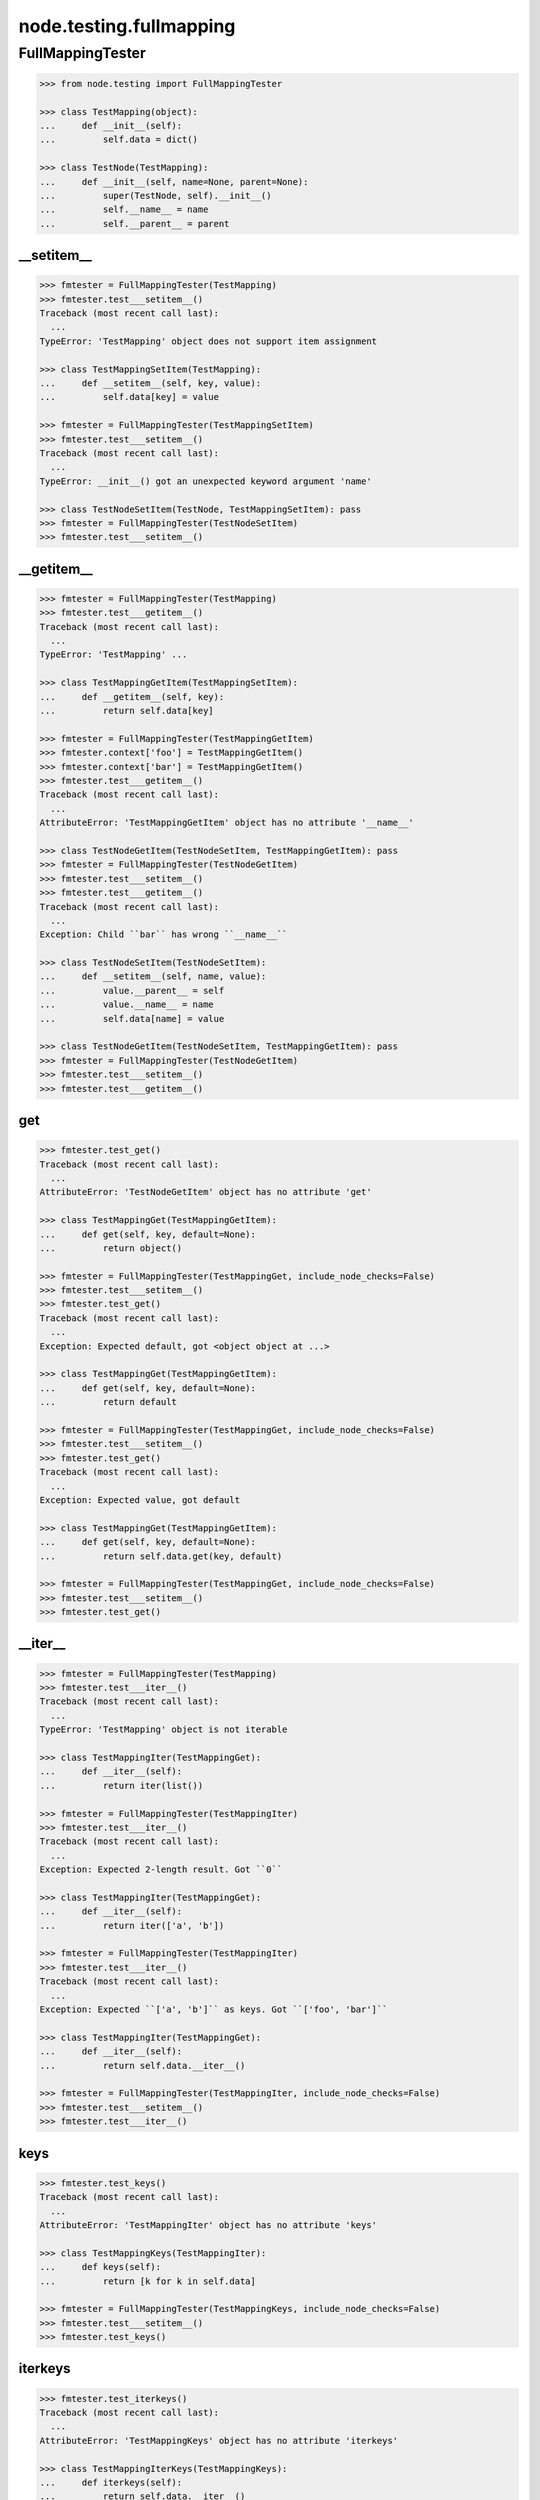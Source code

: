 node.testing.fullmapping
========================

FullMappingTester
-----------------

.. code-block:: pycon

    >>> from node.testing import FullMappingTester

    >>> class TestMapping(object):
    ...     def __init__(self):
    ...         self.data = dict()

    >>> class TestNode(TestMapping):
    ...     def __init__(self, name=None, parent=None):
    ...         super(TestNode, self).__init__()
    ...         self.__name__ = name
    ...         self.__parent__ = parent


__setitem__
~~~~~~~~~~~

.. code-block:: pycon

    >>> fmtester = FullMappingTester(TestMapping)
    >>> fmtester.test___setitem__()
    Traceback (most recent call last):
      ...
    TypeError: 'TestMapping' object does not support item assignment

    >>> class TestMappingSetItem(TestMapping):
    ...     def __setitem__(self, key, value):
    ...         self.data[key] = value

    >>> fmtester = FullMappingTester(TestMappingSetItem)
    >>> fmtester.test___setitem__()
    Traceback (most recent call last):
      ...
    TypeError: __init__() got an unexpected keyword argument 'name'

    >>> class TestNodeSetItem(TestNode, TestMappingSetItem): pass
    >>> fmtester = FullMappingTester(TestNodeSetItem)
    >>> fmtester.test___setitem__()


__getitem__
~~~~~~~~~~~

.. code-block:: pycon

    >>> fmtester = FullMappingTester(TestMapping)
    >>> fmtester.test___getitem__()
    Traceback (most recent call last):
      ...
    TypeError: 'TestMapping' ...

    >>> class TestMappingGetItem(TestMappingSetItem):
    ...     def __getitem__(self, key):
    ...         return self.data[key]

    >>> fmtester = FullMappingTester(TestMappingGetItem)
    >>> fmtester.context['foo'] = TestMappingGetItem()
    >>> fmtester.context['bar'] = TestMappingGetItem()
    >>> fmtester.test___getitem__()
    Traceback (most recent call last):
      ...
    AttributeError: 'TestMappingGetItem' object has no attribute '__name__'

    >>> class TestNodeGetItem(TestNodeSetItem, TestMappingGetItem): pass
    >>> fmtester = FullMappingTester(TestNodeGetItem)
    >>> fmtester.test___setitem__()
    >>> fmtester.test___getitem__()
    Traceback (most recent call last):
      ...
    Exception: Child ``bar`` has wrong ``__name__``

    >>> class TestNodeSetItem(TestNodeSetItem):
    ...     def __setitem__(self, name, value):
    ...         value.__parent__ = self
    ...         value.__name__ = name
    ...         self.data[name] = value

    >>> class TestNodeGetItem(TestNodeSetItem, TestMappingGetItem): pass
    >>> fmtester = FullMappingTester(TestNodeGetItem)
    >>> fmtester.test___setitem__()
    >>> fmtester.test___getitem__()


get
~~~

.. code-block:: pycon

    >>> fmtester.test_get()
    Traceback (most recent call last):
      ...
    AttributeError: 'TestNodeGetItem' object has no attribute 'get'

    >>> class TestMappingGet(TestMappingGetItem):
    ...     def get(self, key, default=None):
    ...         return object()

    >>> fmtester = FullMappingTester(TestMappingGet, include_node_checks=False)
    >>> fmtester.test___setitem__()
    >>> fmtester.test_get()
    Traceback (most recent call last):
      ...
    Exception: Expected default, got <object object at ...>

    >>> class TestMappingGet(TestMappingGetItem):
    ...     def get(self, key, default=None):
    ...         return default

    >>> fmtester = FullMappingTester(TestMappingGet, include_node_checks=False)
    >>> fmtester.test___setitem__()
    >>> fmtester.test_get()
    Traceback (most recent call last):
      ...
    Exception: Expected value, got default

    >>> class TestMappingGet(TestMappingGetItem):
    ...     def get(self, key, default=None):
    ...         return self.data.get(key, default)

    >>> fmtester = FullMappingTester(TestMappingGet, include_node_checks=False)
    >>> fmtester.test___setitem__()
    >>> fmtester.test_get()


__iter__
~~~~~~~~

.. code-block:: pycon

    >>> fmtester = FullMappingTester(TestMapping)
    >>> fmtester.test___iter__()
    Traceback (most recent call last):
      ...
    TypeError: 'TestMapping' object is not iterable

    >>> class TestMappingIter(TestMappingGet):
    ...     def __iter__(self):
    ...         return iter(list())

    >>> fmtester = FullMappingTester(TestMappingIter)
    >>> fmtester.test___iter__()
    Traceback (most recent call last):
      ...
    Exception: Expected 2-length result. Got ``0``

    >>> class TestMappingIter(TestMappingGet):
    ...     def __iter__(self):
    ...         return iter(['a', 'b'])

    >>> fmtester = FullMappingTester(TestMappingIter)
    >>> fmtester.test___iter__()
    Traceback (most recent call last):
      ...
    Exception: Expected ``['a', 'b']`` as keys. Got ``['foo', 'bar']``

    >>> class TestMappingIter(TestMappingGet):
    ...     def __iter__(self):
    ...         return self.data.__iter__()

    >>> fmtester = FullMappingTester(TestMappingIter, include_node_checks=False)
    >>> fmtester.test___setitem__()
    >>> fmtester.test___iter__()


keys
~~~~

.. code-block:: pycon

    >>> fmtester.test_keys()
    Traceback (most recent call last):
      ...
    AttributeError: 'TestMappingIter' object has no attribute 'keys'

    >>> class TestMappingKeys(TestMappingIter):
    ...     def keys(self):
    ...         return [k for k in self.data]

    >>> fmtester = FullMappingTester(TestMappingKeys, include_node_checks=False)
    >>> fmtester.test___setitem__()
    >>> fmtester.test_keys()


iterkeys
~~~~~~~~

.. code-block:: pycon

    >>> fmtester.test_iterkeys()
    Traceback (most recent call last):
      ...
    AttributeError: 'TestMappingKeys' object has no attribute 'iterkeys'

    >>> class TestMappingIterKeys(TestMappingKeys):
    ...     def iterkeys(self):
    ...         return self.data.__iter__()

    >>> fmtester = FullMappingTester(TestMappingIterKeys,
    ...                              include_node_checks=False)
    >>> fmtester.test___setitem__()
    >>> fmtester.test_iterkeys()


values
~~~~~~

.. code-block:: pycon

    >>> fmtester.test_values()
    Traceback (most recent call last):
      ...
    AttributeError: 'TestMappingIterKeys' object has no attribute 'values'

    >>> class TestMappingValues(TestMappingIterKeys):
    ...     def values(self):
    ...         return self.data.values()

    >>> fmtester = FullMappingTester(TestMappingValues,
    ...                              include_node_checks=False)
    >>> fmtester.test_values()
    Traceback (most recent call last):
      ...
    Exception: Expected 2-length result. Got ``0``

    >>> fmtester.test___setitem__()
    >>> fmtester.test_values()

    >>> fmtester = FullMappingTester(TestMappingValues)
    >>> fmtester.context['foo'] = TestMappingValues()
    >>> fmtester.context['bar'] = TestMappingValues()
    >>> fmtester.test_values()
    Traceback (most recent call last):
      ...
    AttributeError: 'TestMappingValues' object has no attribute '__name__'

    >>> class TestNodeValues(TestNode, TestMappingValues):
    ...     pass

    >>> fmtester = FullMappingTester(TestNodeValues)
    >>> fmtester.test___setitem__()
    >>> fmtester.test_values()
    Traceback (most recent call last):
      ...
    Exception: Expected __name__ of value invalid. Got ``None``

    >>> class TestNodeValues(TestNodeSetItem, TestMappingValues):
    ...     pass

    >>> fmtester = FullMappingTester(TestNodeValues)
    >>> fmtester.test___setitem__()
    >>> fmtester.test_values()


itervalues
~~~~~~~~~~

.. code-block:: pycon

    >>> fmtester.test_itervalues()
    Traceback (most recent call last):
      ...
    AttributeError: 'TestNodeValues' object has no attribute 'itervalues'

    >>> class TestMappingIterValues(TestMappingValues):
    ...     def itervalues(self):
    ...         return iter(self.data.values())

    >>> fmtester = FullMappingTester(TestMappingIterValues,
    ...                              include_node_checks=False)
    >>> fmtester.test___setitem__()
    >>> fmtester.test_itervalues()


items
~~~~~

.. code-block:: pycon

    >>> fmtester.test_items()
    Traceback (most recent call last):
      ...
    AttributeError: 'TestMappingIterValues' object has no attribute 'items'

    >>> class TestMappingItems(TestMappingIterValues):
    ...     def items(self):
    ...         return list()

    >>> fmtester = FullMappingTester(TestMappingItems,
    ...                              include_node_checks=False)
    >>> fmtester.test_items()
    Traceback (most recent call last):
      ...
    Exception: Expected 2-length result. Got ``0``

    >>> class TestMappingItems(TestMappingIterValues):
    ...     def items(self):
    ...         return [('foo', object()), ('b', object())]

    >>> fmtester = FullMappingTester(TestMappingItems,
    ...                              include_node_checks=False)
    >>> fmtester.test___setitem__()
    >>> fmtester.test_items()
    Traceback (most recent call last):
      ...
    Exception: Expected keys ``['foo', 'bar']``. Got ``b``

    >>> class TestMappingItems(TestMappingIterValues):
    ...     def items(self):
    ...         return [('foo', object()), ('bar', object())]

    >>> fmtester = FullMappingTester(TestMappingItems,
    ...                              include_node_checks=False)
    >>> fmtester.test___setitem__()
    >>> fmtester.test_items()
    Traceback (most recent call last):
      ...
    Exception: Expected <object object at ...>, got <TestMappingItems object at ...>

    >>> class TestMappingItems(TestMappingIterValues):
    ...     def items(self):
    ...         return self.data.items()

    >>> fmtester = FullMappingTester(TestMappingItems,
    ...                              include_node_checks=False)
    >>> fmtester.test___setitem__()
    >>> fmtester.test_items()

    >>> class TestNodeItems(TestNode, TestMappingItems):
    ...     pass

    >>> fmtester = FullMappingTester(TestNodeItems)
    >>> fmtester.test___setitem__()
    >>> fmtester.test_items()
    Traceback (most recent call last):
      ...
    Exception: Expected same value for ``key`` "foo" and ``__name__`` "None"

    >>> class TestNodeItems(TestNodeSetItem, TestMappingItems):
    ...     pass

    >>> fmtester = FullMappingTester(TestNodeItems)
    >>> fmtester.test___setitem__()
    >>> fmtester.test_items()


iteritems
~~~~~~~~~

.. code-block:: pycon

    >>> fmtester.test_iteritems()
    Traceback (most recent call last):
      ...
    AttributeError: 'TestNodeItems' object has no attribute 'iteritems'

    >>> class TestMappingIterItems(TestMappingItems):
    ...     def iteritems(self):
    ...         return iter(self.data.items())

    >>> fmtester = FullMappingTester(TestMappingIterItems,
    ...                              include_node_checks=False)
    >>> fmtester.test___setitem__()
    >>> fmtester.test_iteritems()


__contains__
~~~~~~~~~~~~

.. code-block:: pycon

    >>> class TestMappingContains(TestMappingIterItems):
    ...     def __contains__(self, key):
    ...         return False

    >>> fmtester = FullMappingTester(TestMappingContains,
    ...                              include_node_checks=False)
    >>> fmtester.test___setitem__()
    >>> fmtester.test___contains__()
    Traceback (most recent call last):
      ...
    Exception: Expected ``foo`` and ``bar`` return ``True`` by ``__contains__``

    >>> class TestMappingContains(TestMappingIterItems):
    ...     def __contains__(self, key):
    ...         return True
    >>> fmtester = FullMappingTester(TestMappingContains,
    ...                              include_node_checks=False)
    >>> fmtester.test___setitem__()
    >>> fmtester.test___contains__()
    Traceback (most recent call last):
      ...
    Exception: Expected __contains__ to return False for non-existent key

    >>> class TestMappingContains(TestMappingIterItems):
    ...     def __contains__(self, key):
    ...         return key in self.data

    >>> fmtester = FullMappingTester(TestMappingContains,
    ...                              include_node_checks=False)
    >>> fmtester.test___setitem__()
    >>> fmtester.test___contains__()


has_key
~~~~~~~

.. code-block:: pycon

    >>> fmtester.test_has_key()
    Traceback (most recent call last):
      ...
    AttributeError: 'TestMappingContains' object has no attribute 'has_key'

    >>> class TestMappingHasKey(TestMappingContains):
    ...     def has_key(self, key):
    ...         return False

    >>> fmtester = FullMappingTester(TestMappingHasKey,
    ...                              include_node_checks=False)
    >>> fmtester.test___setitem__()
    >>> fmtester.test_has_key()
    Traceback (most recent call last):
      ...
    Exception: Expected ``foo`` and ``bar`` return ``True`` by ``has_key``

    >>> class TestMappingHasKey(TestMappingContains):
    ...     def has_key(self, key):
    ...         return self.data.has_key(key)

    >>> fmtester = FullMappingTester(TestMappingHasKey,
    ...                              include_node_checks=False)
    >>> fmtester.test___setitem__()
    >>> fmtester.test_has_key()


__len__
~~~~~~~

.. code-block:: pycon

    >>> fmtester.test___len__()
    Traceback (most recent call last):
      ...
    TypeError: object of type 'TestMappingHasKey' has no len()

    >>> class TestMappingLen(TestMappingHasKey):
    ...     def __len__(self):
    ...         return 0

    >>> fmtester = FullMappingTester(TestMappingLen,
    ...                              include_node_checks=False)
    >>> fmtester.test___setitem__()
    >>> fmtester.test___len__()
    Traceback (most recent call last):
      ...
    Exception: Expected 2-length result. Got ``0``

    >>> class TestMappingLen(TestMappingHasKey):
    ...     def __len__(self):
    ...         return len(self.data)

    >>> fmtester = FullMappingTester(TestMappingLen,
    ...                              include_node_checks=False)
    >>> fmtester.test___setitem__()
    >>> fmtester.test___len__()


update
~~~~~~

.. code-block:: pycon

    >>> fmtester.test_update()
    Traceback (most recent call last):
      ...
    AttributeError: 'TestMappingLen' object has no attribute 'update'

    >>> class TestMappingUpdate(TestMappingLen):
    ...     def update(self, data=(), **kw):
    ...         pass

    >>> fmtester = FullMappingTester(TestMappingUpdate)
    >>> fmtester.test_update()
    Traceback (most recent call last):
      ...
    Exception: KeyError, Expected ``baz`` and ``blub`` after update

    >>> class TestMappingUpdate(TestMappingLen):
    ...     def update(self, data=(), **kw):
    ...         for key, value in data:
    ...             self[key] = object()
    ...         for key, value in kw.iteritems():
    ...             self[key] = object()

    >>> fmtester = FullMappingTester(TestMappingUpdate)
    >>> fmtester.test_update()
    Traceback (most recent call last):
      ...
    Exception: Object at ``baz`` not expected one after update

    >>> class TestMappingUpdate(TestMappingLen):
    ...     def update(self, data=(), **kw):
    ...         for key, value in data:
    ...             self[key] = value
    ...         for key, value in kw.iteritems():
    ...             self[key] = object()

    >>> fmtester = FullMappingTester(TestMappingUpdate)
    >>> fmtester.test_update()
    Traceback (most recent call last):
      ...
    Exception: Object at ``blub`` not expected one after update

    >>> class BrokenData(dict):
    ...     def __delitem__(self, key):
    ...         if key == 'blub':
    ...             raise Exception(u"Broken implementation")

    >>> class TestMappingUpdate(TestMappingLen):
    ...     def __init__(self):
    ...         self.data = BrokenData()
    ...     def update(self, data=(), **kw):
    ...         for key, value in data:
    ...             self[key] = value
    ...         for key, value in kw.iteritems():
    ...             self[key] = value

    >>> fmtester = FullMappingTester(TestMappingUpdate)
    >>> fmtester.test_update()
    Traceback (most recent call last):
      ...
    RuntimeError: Cannot del test key.

    >>> class TestMappingUpdate(TestMappingLen):
    ...     def update(self, data=(), data1=(), **kw):
    ...         for key, value in data:
    ...             self[key] = value
    ...         for key, value in kw.iteritems():
    ...             self[key] = value

    >>> fmtester = FullMappingTester(TestMappingUpdate)
    >>> fmtester.test_update()
    Traceback (most recent call last):
      ...
    Exception: Expected TypeError for update with more than one positional argument.

    >>> class TestMappingUpdate(TestMappingLen):
    ...     def update(self, data=(), **kw):
    ...         for key, value in data:
    ...             self[key] = value
    ...         for key, value in kw.iteritems():
    ...             self[key] = value

    >>> fmtester = FullMappingTester(TestMappingUpdate)
    >>> fmtester.test_update()


__delitem__
~~~~~~~~~~~

.. code-block:: pycon

    >>> fmtester.test___delitem__()
    Traceback (most recent call last):
      ...
    AttributeError: __delitem__

    >>> class TestMappingDelItem(TestMappingUpdate):
    ...     def __delitem__(self, key):
    ...         del self.data[key]

    >>> fmtester = FullMappingTester(TestMappingDelItem,
    ...                              include_node_checks=False)
    >>> fmtester.test___delitem__()
    Traceback (most recent call last):
      ...
    Exception: KeyError, expected ``bar``

    >>> fmtester.test___setitem__()
    >>> fmtester.test___delitem__()
    Traceback (most recent call last):
      ...
    Exception: Expected 2-length result. Got ``1``

    >>> fmtester.test___setitem__()
    >>> fmtester.test_update()
    >>> fmtester.test___delitem__()


copy
~~~~

.. code-block:: pycon

    >>> fmtester.test_copy()
    Traceback (most recent call last):
      ...
    AttributeError: 'TestMappingDelItem' object has no attribute 'copy'

    >>> class TestMappingCopy(TestMappingDelItem):
    ...     def copy(self):
    ...         return self

    >>> fmtester = FullMappingTester(TestMappingCopy,
    ...                              include_node_checks=False)
    >>> fmtester.test_copy()
    Traceback (most recent call last):
      ...
    Exception: ``copied`` is ``context``

    >>> class TestMappingCopy(TestMappingDelItem):
    ...     def copy(self):
    ...         return self.__class__()

    >>> fmtester = FullMappingTester(TestMappingCopy,
    ...                              include_node_checks=False)
    >>> fmtester.test___setitem__()
    >>> fmtester.test_copy()
    Traceback (most recent call last):
      ...
    KeyError: 'foo'

    >>> class TestMappingCopy(TestMappingDelItem):
    ...     def copy(self):
    ...         new = self.__class__()
    ...         new.update([('foo', object())])
    ...         return new

    >>> fmtester = FullMappingTester(TestMappingCopy,
    ...                              include_node_checks=False)
    >>> fmtester.test___setitem__()
    >>> fmtester.test_copy()
    Traceback (most recent call last):
      ...
    Exception: ``copied['foo']`` is not ``context['foo']``

    >>> class TestMappingCopy(TestMappingDelItem):
    ...     def copy(self):
    ...         new = self.__class__()
    ...         new.update(self.items())
    ...         return new

    >>> fmtester = FullMappingTester(TestMappingCopy,
    ...                              include_node_checks=False)
    >>> fmtester.test___setitem__()
    >>> fmtester.test_copy()

    >>> class TestNodeCopy(TestNodeSetItem, TestMappingCopy):
    ...     pass

    >>> fmtester = FullMappingTester(TestNodeCopy)
    >>> fmtester.test___setitem__()
    >>> fmtester.test_copy()
    Traceback (most recent call last):
      ...
    Exception: __name__ of copied does not match

    >>> class TestNodeCopy(TestNodeSetItem, TestMappingCopy):
    ...     def copy(self):
    ...         new = self.__class__()
    ...         new.__name__ = self.__name__
    ...         new.update(self.items())
    ...         return new

    >>> fmtester = FullMappingTester(TestNodeCopy)
    >>> fmtester.test___setitem__()
    >>> fmtester.test_copy()
    Traceback (most recent call last):
      ...
    Exception: __parent__ of copied does not match

    >>> class TestNodeCopy(TestNodeSetItem, TestMappingCopy):
    ...     def copy(self):
    ...         new = self.__class__()
    ...         new.__name__ = self.__name__
    ...         new.__parent__ = self.__parent__
    ...         new.update(self.items())
    ...         return new


setdefault
~~~~~~~~~~

.. code-block:: pycon

    >>> fmtester.test_setdefault()
    Traceback (most recent call last):
      ...
    AttributeError: 'TestNodeCopy' object has no attribute 'setdefault'

    >>> class TestMappingSetDefault(TestMappingCopy):
    ...     def setdefault(self, key, value=None):
    ...         return value

    >>> fmtester = FullMappingTester(TestMappingSetDefault,
    ...                              include_node_checks=False)
    >>> fmtester.test___setitem__()
    >>> fmtester.test_setdefault()
    Traceback (most recent call last):
      ...
    Exception: Replaced already existing item.

    >>> class TestMappingSetDefault(TestMappingCopy):
    ...     def setdefault(self, key, value=None):
    ...         self[key] = object()
    ...         return self[key]

    >>> fmtester = FullMappingTester(TestMappingSetDefault,
    ...                              include_node_checks=False)
    >>> fmtester.test___setitem__()
    >>> fmtester.test_setdefault()
    Traceback (most recent call last):
      ...
    Exception: Inserted item not same instance.

    >>> class TestMappingSetDefault(TestMappingCopy):
    ...     def setdefault(self, key, value=None):
    ...         try:
    ...             return self[key]
    ...         except KeyError:
    ...             self[key] = value
    ...             return value

    >>> fmtester = FullMappingTester(TestMappingSetDefault,
    ...                              include_node_checks=False)
    >>> fmtester.context['foo'] = TestMappingSetDefault()
    >>> fmtester.context['baz'] = TestMappingSetDefault()
    >>> fmtester.test_setdefault()


pop
~~~

.. code-block:: pycon

    >>> fmtester.test_pop()
    Traceback (most recent call last):
      ...
    AttributeError: 'TestMappingSetDefault' object has no attribute 'pop'

    >>> class TestMappingPop(TestMappingSetDefault):
    ...     def pop(self, key, default=None):
    ...         return object()

    >>> fmtester = FullMappingTester(TestMappingPop,
    ...                              include_node_checks=False)
    >>> fmtester.test_pop()
    Traceback (most recent call last):
      ...
    Exception: Expected ``KeyError`` for inexistent item.

    >>> class TestMappingPop(TestMappingSetDefault):
    ...     def pop(self, key, default=None):
    ...         if default is not None:
    ...             return object()
    ...         raise KeyError

    >>> fmtester = FullMappingTester(TestMappingPop,
    ...                              include_node_checks=False)
    >>> fmtester.test_pop()
    Traceback (most recent call last):
      ...
    Exception: Returned default is not same instance

    >>> class TestMappingPop(TestMappingSetDefault):
    ...     def pop(self, key, default=None):
    ...         if key == 'foo':
    ...             return object()
    ...         if default is not None:
    ...             return default
    ...         raise KeyError

    >>> fmtester = FullMappingTester(TestMappingPop,
    ...                              include_node_checks=False)
    >>> fmtester.test___setitem__()
    >>> fmtester.test_pop()
    Traceback (most recent call last):
      ...
    Exception: Popped item not same instance

    >>> class TestMappingPop(TestMappingSetDefault):
    ...     def pop(self, key, default=None):
    ...         if key == 'foo':
    ...             return self.data['foo']
    ...         if default is not None:
    ...             return default
    ...         raise KeyError

    >>> fmtester = FullMappingTester(TestMappingPop,
    ...                              include_node_checks=False)
    >>> fmtester.test___setitem__()
    >>> fmtester.test_pop()
    Traceback (most recent call last):
      ...
    Exception: Invalid mapping length after ``pop``

    >>> class TestMappingPop(TestMappingSetDefault):
    ...     def pop(self, key, default=None):
    ...         if default is not None:
    ...             return self.data.pop(key, default)
    ...         return self.data.pop(key)

    >>> fmtester = FullMappingTester(TestMappingPop,
    ...                              include_node_checks=False)
    >>> fmtester.test___setitem__()
    >>> fmtester.context['baz'] = TestMappingSetDefault()
    >>> fmtester.test_pop()


popitem
~~~~~~~

.. code-block:: pycon

    >>> fmtester.test_popitem()
    Traceback (most recent call last):
      ...
    AttributeError: 'TestMappingPop' object has no attribute 'popitem'

    >>> class TestMappingPopItem(TestMappingPop):
    ...     def popitem(self):
    ...          return

    >>> fmtester = FullMappingTester(TestMappingPopItem,
    ...                              include_node_checks=False)
    >>> fmtester.test___setitem__()
    >>> fmtester.test_popitem()
    Traceback (most recent call last):
      ...
    Exception: Expected 1-length result. Got ``2``

    >>> class TestMappingPopItem(TestMappingPop):
    ...     def popitem(self):
    ...          try:
    ...              return self.data.popitem()
    ...          except Exception:
    ...              pass

    >>> fmtester = FullMappingTester(TestMappingPopItem,
    ...                              include_node_checks=False)
    >>> fmtester.test___setitem__()
    >>> fmtester.test_popitem()
    Traceback (most recent call last):
      ...
    Exception: Expected ``KeyError`` when called on empty mapping

    >>> class TestMappingPopItem(TestMappingPop):
    ...     def popitem(self):
    ...          return self.data.popitem()

    >>> fmtester = FullMappingTester(TestMappingPopItem,
    ...                              include_node_checks=False)
    >>> fmtester.test___setitem__()
    >>> fmtester.test_popitem()


clear
~~~~~

.. code-block:: pycon

    >>> fmtester.test_clear()
    Traceback (most recent call last):
      ...
    AttributeError: 'TestMappingPopItem' object has no attribute 'clear'

    >>> class TestMappingClear(TestMappingPopItem):
    ...     def clear(self):
    ...          pass

    >>> fmtester = FullMappingTester(TestMappingClear,
    ...                              include_node_checks=False)
    >>> fmtester.test_clear()
    Traceback (most recent call last):
      ...
    Exception: Expected 0-length result. Got ``2``

    >>> class TestMappingClear(TestMappingPopItem):
    ...     def clear(self):
    ...          self.data.clear()

    >>> fmtester = FullMappingTester(TestMappingClear,
    ...                              include_node_checks=False)
    >>> fmtester.test_clear()

Run tester on mapping:

.. code-block:: pycon

    >>> class TestMappingAll(TestMappingClear): pass
    >>> fmtester = FullMappingTester(TestMappingAll,
    ...                              include_node_checks=False)
    >>> fmtester.run()
    >>> fmtester.combined
    ``__contains__``: OK
    ``__delitem__``: OK
    ``__getitem__``: OK
    ``__iter__``: OK
    ``__len__``: OK
    ``__setitem__``: OK
    ``clear``: OK
    ``copy``: OK
    ``get``: OK
    ``has_key``: OK
    ``items``: OK
    ``iteritems``: OK
    ``iterkeys``: OK
    ``itervalues``: OK
    ``keys``: OK
    ``pop``: OK
    ``popitem``: OK
    ``setdefault``: OK
    ``update``: OK
    ``values``: OK

Run tester on node:

.. code-block:: pycon

    >>> class TestNodeAll(TestNodeCopy, TestMappingAll): pass
    >>> fmtester = FullMappingTester(TestNodeAll)
    >>> fmtester.run()
    >>> fmtester.combined
    ``__contains__``: OK
    ``__delitem__``: OK
    ``__getitem__``: OK
    ``__iter__``: OK
    ``__len__``: OK
    ``__setitem__``: OK
    ``clear``: OK
    ``copy``: OK
    ``get``: OK
    ``has_key``: OK
    ``items``: OK
    ``iteritems``: OK
    ``iterkeys``: OK
    ``itervalues``: OK
    ``keys``: OK
    ``pop``: OK
    ``popitem``: OK
    ``setdefault``: OK
    ``update``: OK
    ``values``: OK
